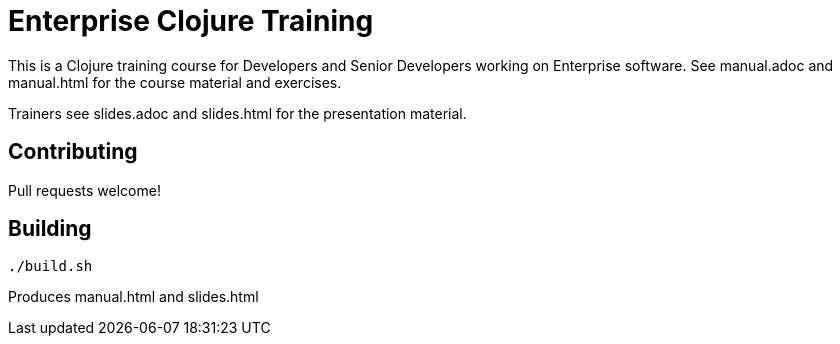 = Enterprise Clojure Training

This is a Clojure training course for Developers and Senior Developers working on Enterprise software.
See manual.adoc and manual.html for the course material and exercises.

Trainers see slides.adoc and slides.html for the presentation material.


== Contributing

Pull requests welcome!


== Building

    ./build.sh

Produces manual.html and slides.html
